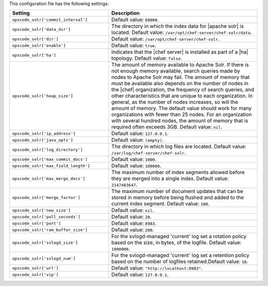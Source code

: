 .. The contents of this file are included in multiple topics.
.. This file should not be changed in a way that hinders its ability to appear in multiple documentation sets.

This configuration file has the following settings:

.. list-table::
   :widths: 200 300
   :header-rows: 1

   * - Setting
     - Description
   * - ``opscode_solr['commit_interval']``
     - Default value: ``60000``.
   * - ``opscode_solr['data_dir']``
     - The directory in which the index data for |apache solr| is located. Default value: ``/var/opt/chef-server/chef-solr/data``.
   * - ``opscode_solr['dir']``
     - Default value: ``/var/opt/chef-server/chef-solr``.
   * - ``opscode_solr['enable']``
     - Default value: ``true``.
   * - ``opscode_solr['ha']``
     - Indicates that the |chef server| is installed as part of a |ha| topology. Default value: ``false``.
   * - ``opscode_solr['heap_size']``
     - The amount of memory available to Apache Solr. If there is not enough memory available, search queries made by nodes to Apache Solr may fail. The amount of memory that must be available also depends on the number of nodes in the |chef| organization, the frequency of search queries, and other characteristics that are unique to each organization. In general, as the number of nodes increases, so will the amount of memory. The default value should work for many organizations with fewer than 25 nodes. For an organization with several hundred nodes, the amount of memory that is required often exceeds 3GB. Default value: ``nil``.
   * - ``opscode_solr['ip_address']``
     - Default value: ``127.0.0.1``.
   * - ``opscode_solr['java_opts']``
     - Default value: ``(empty)``.
   * - ``opscode_solr['log_directory']``
     - The directory in which log files are located. Default value: ``/var/log/chef-server/chef-solr``.
   * - ``opscode_solr['max_commit_docs']``
     - Default value: ``1000``.
   * - ``opscode_solr['max_field_length']``
     - Default value: ``100000``.
   * - ``opscode_solr['max_merge_docs']``
     - The maximum number of index segments allowed before they are merged into a single index. Default value: ``2147483647``.
   * - ``opscode_solr['merge_factor']``
     - The maximum number of document updates that can be stored in memory before being flushed and added to the current index segment. Default value: ``100``.
   * - ``opscode_solr['new_size']``
     - Default value: ``nil``.
   * - ``opscode_solr['poll_seconds']``
     - Default value: ``20``.
   * - ``opscode_solr['port']``
     - Default value: ``8983``.
   * - ``opscode_solr['ram_buffer_size']``
     - Default value: ``200``.
   * - ``opscode_solr['svlogd_size']``
     - For the svlogd-managed 'current' log set a rotation policy based on the size, in bytes, of the logfile. Default value: ``1000000``.
   * - ``opscode_solr['svlogd_num']``
     - For the svlogd-managed 'current' log set a retention policy based on the number of logfiles retained.Default value: ``10``.
   * - ``opscode_solr['url']``
     - Default value: ``"http://localhost:8983"``.
   * - ``opscode_solr['vip']``
     - Default value: ``127.0.0.1``.





